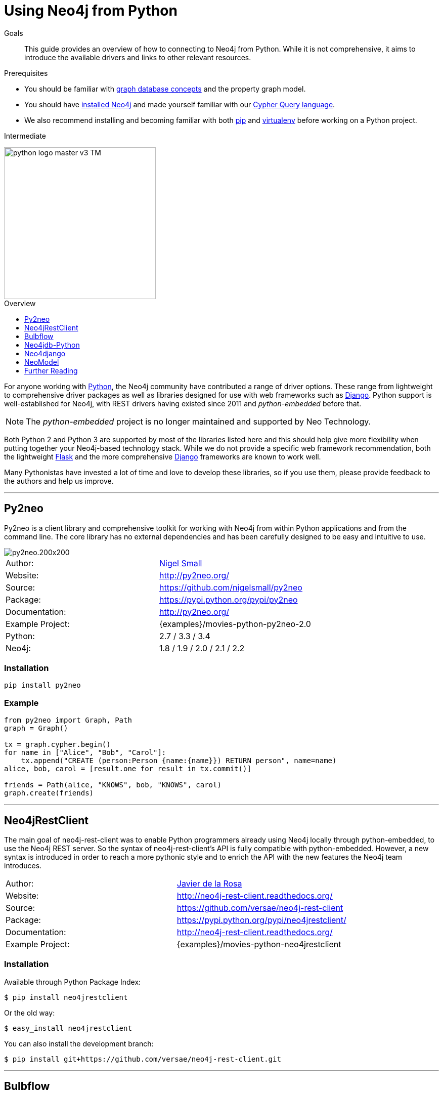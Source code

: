 = Using Neo4j from Python
:level: Intermediate
:toc:
:toc-placement!:
:toc-title: Overview
:toclevels: 1
:section: Develop with Neo4j
:section-link: language-guides

.Goals
[abstract]
This guide provides an overview of how to connecting to Neo4j from Python.
While it is not comprehensive, it aims to introduce the available drivers and links to other relevant resources.

.Prerequisites
[abstract]
* You should be familiar with link:/developer/graph-database[graph database concepts] and the property graph model.
* You should have link:/download[installed Neo4j] and made yourself familiar with our link:/developer/cypher-query-language[Cypher Query language].
* We also recommend installing and becoming familiar with both https://pip.pypa.io/[pip] and https://virtualenv.pypa.io/[virtualenv] before working on a Python project.

[role=expertise]
{level}

image::http://dev.assets.neo4j.com.s3.amazonaws.com/wp-content/uploads/2014/06/python-logo-master-v3-TM.png[width=300,float="right"]

toc::[]

// tag::intro[]
For anyone working with https://www.python.org/[Python], the Neo4j community have contributed a range of driver options.
These range from lightweight to comprehensive driver packages as well as libraries designed for use with web frameworks such as https://www.djangoproject.com/[Django].
Python support is well-established for Neo4j, with REST drivers having existed since 2011 and _python-embedded_ before that.

NOTE: The _python-embedded_ project is no longer maintained and supported by Neo Technology.

Both Python 2 and Python 3 are supported by most of the libraries listed here and this should help give more flexibility when putting together your Neo4j-based technology stack.
While we do not provide a specific web framework recommendation, both the lightweight http://flask.pocoo.org/[Flask] and the more comprehensive https://www.djangoproject.com/[Django] frameworks are known to work well.

Many Pythonistas have invested a lot of time and love to develop these libraries, so if you use them, please provide feedback to the authors and help us improve.

// end::intro[]

'''

== Py2neo

Py2neo is a client library and comprehensive toolkit for working with Neo4j from within Python applications and from the command line.
The core library has no external dependencies and has been carefully designed to be easy and intuitive to use.

image::http://dev.assets.neo4j.com.s3.amazonaws.com/wp-content/uploads/2015/01/py2neo.200x200.png[float="right"]

|===
| Author:          | https://twitter.com/neonige[Nigel Small]
| Website:         | http://py2neo.org/
| Source:          | https://github.com/nigelsmall/py2neo
| Package:         | https://pypi.python.org/pypi/py2neo
| Documentation:   | http://py2neo.org/
| Example Project: | {examples}/movies-python-py2neo-2.0
| Python:          | 2.7 / 3.3 / 3.4
| Neo4j:           | 1.8 / 1.9 / 2.0 / 2.1 / 2.2
|===

=== Installation
[source,bash]
----
pip install py2neo
----

=== Example
[source,python]
----
from py2neo import Graph, Path
graph = Graph()

tx = graph.cypher.begin()
for name in ["Alice", "Bob", "Carol"]:
    tx.append("CREATE (person:Person {name:{name}}) RETURN person", name=name)
alice, bob, carol = [result.one for result in tx.commit()]

friends = Path(alice, "KNOWS", bob, "KNOWS", carol)
graph.create(friends)
----

'''

== Neo4jRestClient

The main goal of neo4j-rest-client was to enable Python programmers already using Neo4j locally through python-embedded, to use the Neo4j REST server.
So the syntax of neo4j-rest-client’s API is fully compatible with python-embedded.
However, a new syntax is introduced in order to reach a more pythonic style and to enrich the API with the new features the Neo4j team introduces.

|===
| Author:          | https://twitter.com/versae[Javier de la Rosa]
| Website:         | http://neo4j-rest-client.readthedocs.org/
| Source:          | https://github.com/versae/neo4j-rest-client
| Package:         | https://pypi.python.org/pypi/neo4jrestclient/
| Documentation:   | http://neo4j-rest-client.readthedocs.org/
| Example Project: | {examples}/movies-python-neo4jrestclient
|===

=== Installation
Available through Python Package Index:
[source,bash]
----
$ pip install neo4jrestclient
----

Or the old way:
[source,bash]
----
$ easy_install neo4jrestclient
----

You can also install the development branch:
[source,bash]
----
$ pip install git+https://github.com/versae/neo4j-rest-client.git
----

'''

== Bulbflow

Bulbs is an open-source Python persistence framework for graph databases and the first piece of a larger web development toolkit.
It’s like an ORM for graphs.

image::http://dev.assets.neo4j.com.s3.amazonaws.com/wp-content/uploads/2015/01/blubflow.200x200.png[float="right"]

|===
| Author:        | https://twitter.com/espeed[James Thornton]
| Website:       | http://bulbflow.com/
| Source:        | https://github.com/espeed/bulbs
| Package:       | https://pypi.python.org/pypi/bulbs
| Documentation: | http://bulbflow.com/docs/
| Python:        | 2.6 / 2.7 / 3.0 / 3.1 / 3.2
|===

=== Installation

You can use pip to install the latest version from GitHub into your project’s virtual environment:
[source,bash]
----
$ mkdir example
$ cd example
$ virtualenv env
$ source env/bin/activate
(env)$ pip install https://github.com/espeed/bulbs/tarball/master
----

Or you can use pip to install a potentially slightly older version from PyPi:
[source,bash]
----
$ mkdir example
$ cd example
$ virtualenv env
$ source env/bin/activate
(env)$ pip install bulbs
----

'''

== Neo4jdb-Python

Implements the http://legacy.python.org/dev/peps/pep-0249/[Python DB API 2.0] for Neo4j.

|===
| Author:        | Jacob Hansson
| Website:       | https://github.com/jakewins/neo4jdb-python
| Source:        | https://github.com/jakewins/neo4jdb-python
| Package:       | https://pypi.python.org/pypi/neo4jdb
| Documentation: | https://github.com/jakewins/neo4jdb-python/blob/master/README.rst
| Python:        | 2.6 / 2.7 / 3.2 / 3.3
| Neo4j:         | 2.0 / 2.1
|===

=== Installation

[source,bash]
----
pip install neo4jdb
----

'''

== Neo4django

Neo4django is an Object Graph Mapper (OGM) for Django. Use familiar Django models and queries against Neo4j.

|===
| Author:        | Matt Luongo
| Website:       | https://neo4django.readthedocs.org/
| Source:        | http://github.com/scholrly/neo4django
| Package:       | https://pypi.python.org/pypi/neo4django
| Documentation: | https://neo4django.readthedocs.org/
|===

=== Installation

Using pip, you can install from PyPi:
[source,bash]
----
pip install neo4django
----

or straight from GitHub:
[source,bash]
----
pip install -e git+https://github.com/scholrly/neo4django/#egg=neo4django
----

'''

== NeoModel

An Object Graph Mapper (OGM) also usable for Django for the Neo4j graph database.

image::http://dev.assets.neo4j.com.s3.amazonaws.com/wp-content/uploads/2015/01/neomodel.200x80.png[float="right"]

|===
| Author:        | Robin Edwards
| Website:       | http://neomodel.readthedocs.org/
| Source:        | http://github.com/robinedwards/neomodel
| Package:       | https://pypi.python.org/pypi/neomodel
| Documentation: | http://neomodel.readthedocs.org/
| Python:        | 2.7 / 3.4 / pypy / pypy3
| Neo4j:         | 2.0 / 2.1
|===

=== Installation

Install from pypi (recommended):
[source,bash]
----
$ pip install neomodel
----

To install from github:
[source,bash]
----
$ pip install git+git://github.com/robinedwards/neomodel.git@HEAD#egg=neomodel-dev
----

'''

== Further Reading

* https://blog.safaribooksonline.com/2013/07/23/using-neo4j-from-python/[Using Neo4j from Python]
* http://www.tsartsaris.gr/kivy2neo-sending-cypher-queries-from-a-kivy-app-to-a-neo4j-database[Using Neo4j from Kivy]
* https://github.com/lycofron/pysql2neo4j[A script to automatically migrate relational databases to Neo4J]
* http://tech.onefinestay.com/post/107881172672/py2neo-spatial[Py2neo Spatial]
* https://www.youtube.com/watch?v=ps5RtmWKwLY&feature=youtu.be&noredirect=1[Holger Spill: An introduction to Python and graph databases with Neo4j]
* http://www.markhneedham.com/blog/2015/01/10/python-nltkneo4j-analysing-the-transcripts-of-how-i-met-your-mother/[Python NLTK/Neo4j: Analysing the transcripts of How I Met Your Mother]
* http://nicolewhite.github.io/neo4j-flask/index.html[Flask and Neo4j]
